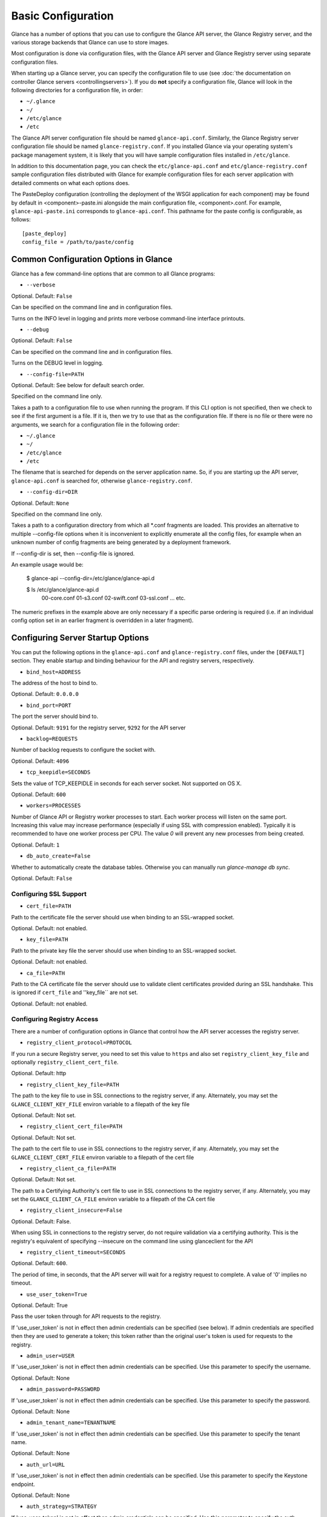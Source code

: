 ..
      Copyright 2011 OpenStack Foundation
      All Rights Reserved.

      Licensed under the Apache License, Version 2.0 (the "License"); you may
      not use this file except in compliance with the License. You may obtain
      a copy of the License at

          http://www.apache.org/licenses/LICENSE-2.0

      Unless required by applicable law or agreed to in writing, software
      distributed under the License is distributed on an "AS IS" BASIS, WITHOUT
      WARRANTIES OR CONDITIONS OF ANY KIND, either express or implied. See the
      License for the specific language governing permissions and limitations
      under the License.

Basic Configuration
===================

Glance has a number of options that you can use to configure the Glance API
server, the Glance Registry server, and the various storage backends that
Glance can use to store images.

Most configuration is done via configuration files, with the Glance API
server and Glance Registry server using separate configuration files.

When starting up a Glance server, you can specify the configuration file to
use (see :doc:`the documentation on controller Glance servers <controllingservers>`).
If you do **not** specify a configuration file, Glance will look in the following
directories for a configuration file, in order:

* ``~/.glance``
* ``~/``
* ``/etc/glance``
* ``/etc``

The Glance API server configuration file should be named ``glance-api.conf``.
Similarly, the Glance Registry server configuration file should be named
``glance-registry.conf``. If you installed Glance via your operating system's
package management system, it is likely that you will have sample
configuration files installed in ``/etc/glance``.

In addition to this documentation page, you can check the
``etc/glance-api.conf`` and ``etc/glance-registry.conf`` sample configuration
files distributed with Glance for example configuration files for each server
application with detailed comments on what each options does.

The PasteDeploy configuration (controlling the deployment of the WSGI
application for each component) may be found by default in
<component>-paste.ini alongside the main configuration file, <component>.conf.
For example, ``glance-api-paste.ini`` corresponds to ``glance-api.conf``.
This pathname for the paste config is configurable, as follows::

  [paste_deploy]
  config_file = /path/to/paste/config


Common Configuration Options in Glance
--------------------------------------

Glance has a few command-line options that are common to all Glance programs:

* ``--verbose``

Optional. Default: ``False``

Can be specified on the command line and in configuration files.

Turns on the INFO level in logging and prints more verbose command-line
interface printouts.

* ``--debug``

Optional. Default: ``False``

Can be specified on the command line and in configuration files.

Turns on the DEBUG level in logging.

* ``--config-file=PATH``

Optional. Default: See below for default search order.

Specified on the command line only.

Takes a path to a configuration file to use when running the program. If this
CLI option is not specified, then we check to see if the first argument is a
file. If it is, then we try to use that as the configuration file. If there is
no file or there were no arguments, we search for a configuration file in the
following order:

* ``~/.glance``
* ``~/``
* ``/etc/glance``
* ``/etc``

The filename that is searched for depends on the server application name. So,
if you are starting up the API server, ``glance-api.conf`` is searched for,
otherwise ``glance-registry.conf``.

* ``--config-dir=DIR``

Optional. Default: ``None``

Specified on the command line only.

Takes a path to a configuration directory from which all \*.conf fragments
are loaded. This provides an alternative to multiple --config-file options
when it is inconvenient to explicitly enumerate all the config files, for
example when an unknown number of config fragments are being generated
by a deployment framework.

If --config-dir is set, then --config-file is ignored.

An example usage would be:

  $ glance-api --config-dir=/etc/glance/glance-api.d

  $ ls /etc/glance/glance-api.d
   00-core.conf
   01-s3.conf
   02-swift.conf
   03-ssl.conf
   ... etc.

The numeric prefixes in the example above are only necessary if a specific
parse ordering is required (i.e. if an individual config option set in an
earlier fragment is overridden in a later fragment).

Configuring Server Startup Options
----------------------------------

You can put the following options in the ``glance-api.conf`` and
``glance-registry.conf`` files, under the ``[DEFAULT]`` section. They enable
startup and binding behaviour for the API and registry servers, respectively.

* ``bind_host=ADDRESS``

The address of the host to bind to.

Optional. Default: ``0.0.0.0``

* ``bind_port=PORT``

The port the server should bind to.

Optional. Default: ``9191`` for the registry server, ``9292`` for the API server

* ``backlog=REQUESTS``

Number of backlog requests to configure the socket with.

Optional. Default: ``4096``

* ``tcp_keepidle=SECONDS``

Sets the value of TCP_KEEPIDLE in seconds for each server socket.
Not supported on OS X.

Optional. Default: ``600``

* ``workers=PROCESSES``

Number of Glance API or Registry worker processes to start. Each worker
process will listen on the same port. Increasing this value may increase
performance (especially if using SSL with compression enabled). Typically
it is recommended to have one worker process per CPU. The value `0`
will prevent any new processes from being created.

Optional. Default: ``1``

* ``db_auto_create=False``

Whether to automatically create the database tables.  Otherwise you can
manually run `glance-manage db sync`.

Optional. Default: ``False``

Configuring SSL Support
~~~~~~~~~~~~~~~~~~~~~~~~~

* ``cert_file=PATH``

Path to the certificate file the server should use when binding to an
SSL-wrapped socket.

Optional. Default: not enabled.

* ``key_file=PATH``

Path to the private key file the server should use when binding to an
SSL-wrapped socket.

Optional. Default: not enabled.

* ``ca_file=PATH``

Path to the CA certificate file the server should use to validate client
certificates provided during an SSL handshake. This is ignored if
``cert_file`` and ''key_file`` are not set.

Optional. Default: not enabled.

Configuring Registry Access
~~~~~~~~~~~~~~~~~~~~~~~~~~~~~

There are a number of configuration options in Glance that control how
the API server accesses the registry server.

* ``registry_client_protocol=PROTOCOL``

If you run a secure Registry server, you need to set this value to ``https``
and also set ``registry_client_key_file`` and optionally
``registry_client_cert_file``.

Optional. Default: http

* ``registry_client_key_file=PATH``

The path to the key file to use in SSL connections to the
registry server, if any. Alternately, you may set the
``GLANCE_CLIENT_KEY_FILE`` environ variable to a filepath of the key file

Optional. Default: Not set.

* ``registry_client_cert_file=PATH``

Optional. Default: Not set.

The path to the cert file to use in SSL connections to the
registry server, if any. Alternately, you may set the
``GLANCE_CLIENT_CERT_FILE`` environ variable to a filepath of the cert file

* ``registry_client_ca_file=PATH``

Optional. Default: Not set.

The path to a Certifying Authority's cert file to use in SSL connections to the
registry server, if any. Alternately, you may set the
``GLANCE_CLIENT_CA_FILE`` environ variable to a filepath of the CA cert file

* ``registry_client_insecure=False``

Optional. Default: False.

When using SSL in connections to the registry server, do not require
validation via a certifying authority. This is the registry's equivalent of
specifying --insecure on the command line using glanceclient for the API

* ``registry_client_timeout=SECONDS``

Optional. Default: ``600``.

The period of time, in seconds, that the API server will wait for a registry
request to complete. A value of '0' implies no timeout.

* ``use_user_token=True``

Optional. Default: True

Pass the user token through for API requests to the registry.

If 'use_user_token' is not in effect then admin credentials can be
specified (see below). If admin credentials are specified then they are
used to generate a token; this token rather than the original user's
token is used for requests to the registry.

* ``admin_user=USER``
If 'use_user_token' is not in effect then admin credentials can be
specified. Use this parameter to specify the username.

Optional. Default: None

* ``admin_password=PASSWORD``
If 'use_user_token' is not in effect then admin credentials can be
specified. Use this parameter to specify the password.

Optional. Default: None

* ``admin_tenant_name=TENANTNAME``
If 'use_user_token' is not in effect then admin credentials can be
specified. Use this parameter to specify the tenant name.

Optional. Default: None

* ``auth_url=URL``
If 'use_user_token' is not in effect then admin credentials can be
specified. Use this parameter to specify the Keystone endpoint.

Optional. Default: None

* ``auth_strategy=STRATEGY``
If 'use_user_token' is not in effect then admin credentials can be
specified. Use this parameter to specify the auth strategy.

Optional. Default: keystone

* ``auth_region=REGION``
If 'use_user_token' is not in effect then admin credentials can be
specified. Use this parameter to specify the region.

Optional. Default: None


Configuring Logging in Glance
-----------------------------

There are a number of configuration options in Glance that control how Glance
servers log messages.

* ``--log-config=PATH``

Optional. Default: ``None``

Specified on the command line only.

Takes a path to a configuration file to use for configuring logging.

Logging Options Available Only in Configuration Files
~~~~~~~~~~~~~~~~~~~~~~~~~~~~~~~~~~~~~~~~~~~~~~~~~~~~~

You will want to place the different logging options in the **[DEFAULT]** section
in your application configuration file. As an example, you might do the following
for the API server, in a configuration file called ``etc/glance-api.conf``::

  [DEFAULT]
  log_file = /var/log/glance/api.log

* ``log_file``

The filepath of the file to use for logging messages from Glance's servers. If
missing, the default is to output messages to ``stdout``, so if you are running
Glance servers in a daemon mode (using ``glance-control``) you should make
sure that the ``log_file`` option is set appropriately.

* ``log_dir``

The filepath of the directory to use for log files. If not specified (the default)
the ``log_file`` is used as an absolute filepath.

* ``log_date_format``

The format string for timestamps in the log output.

Defaults to ``%Y-%m-%d %H:%M:%S``. See the
`logging module <http://docs.python.org/library/logging.html>`_ documentation for
more information on setting this format string.

* ``log_use_syslog``

Use syslog logging functionality.

Defaults to False.

Configuring Glance Storage Backends
-----------------------------------

There are a number of configuration options in Glance that control how Glance
stores disk images. These configuration options are specified in the
``glance-api.conf`` config file in the section ``[DEFAULT]``.

* ``default_store=STORE``

Optional. Default: ``file``

Can only be specified in configuration files.

Sets the storage backend to use by default when storing images in Glance.
Available options for this option are (``file``, ``swift``, ``s3``, ``rbd``, ``sheepdog``, 
``cinder`` or ``vsphere``).

Configuring Glance Image Size Limit
-----------------------------------

The following configuration option is specified in the
``glance-api.conf`` config file in the section ``[DEFAULT]``.

* ``image_size_cap=SIZE``

Optional. Default: ``1099511627776`` (1 TB)

Maximum image size, in bytes, which can be uploaded through the Glance API server.

**IMPORTANT NOTE**: this value should only be increased after careful consideration
and must be set to a value under 8 EB (9223372036854775808).

Configuring Glance User Storage Quota
-------------------------------------

The following configuration option is specified in the
``glance-api.conf`` config file in the section ``[DEFAULT]``.

* ``user_storage_quota``

Optional. Default: 0 (Unlimited).

This value specifies the maximum amount of storage that each user can use
across all storage systems. Optionally unit can be specified for the value.
Values are accepted in B, KB, MB, GB or TB which are for Bytes, KiloBytes,
MegaBytes, GigaBytes and TeraBytes respectively. Default unit is Bytes.

Example values would be,
    user_storage_quota=20GB

Configuring the Filesystem Storage Backend
~~~~~~~~~~~~~~~~~~~~~~~~~~~~~~~~~~~~~~~~~~

* ``filesystem_store_datadir=PATH``

Optional. Default: ``/var/lib/glance/images/``

Can only be specified in configuration files.

`This option is specific to the filesystem storage backend.`

Sets the path where the filesystem storage backend write disk images. Note that
the filesystem storage backend will attempt to create this directory if it does
not exist. Ensure that the user that ``glance-api`` runs under has write
permissions to this directory.

Configuring the Filesystem Storage Backend with multiple stores
~~~~~~~~~~~~~~~~~~~~~~~~~~~~~~~~~~~~~~~~~~~~~~~~~~~~~~~~~~~~~~~

* ``filesystem_store_datadirs=PATH:PRIORITY``

Optional. Default: ``/var/lib/glance/images/:1``

Example::

  filesystem_store_datadirs = /var/glance/store
  filesystem_store_datadirs = /var/glance/store1:100
  filesystem_store_datadirs = /var/glance/store2:200

This option can only be specified in configuration file and is specific
to the filesystem storage backend only.

filesystem_store_datadirs option allows administrators to configure
multiple store directories to save glance image in filesystem storage backend.
Each directory can be coupled with its priority.

**NOTE**:

* This option can be specified multiple times to specify multiple stores.
* Either filesystem_store_datadir or filesystem_store_datadirs option must be
  specified in glance-api.conf
* Store with priority 200 has precedence over store with priority 100.
* If no priority is specified, default priority '0' is associated with it.
* If two filesystem stores have same priority store with maximum free space
  will be chosen to store the image.
* If same store is specified multiple times then BadStoreConfiguration
  exception will be raised.

Configuring the Swift Storage Backend
~~~~~~~~~~~~~~~~~~~~~~~~~~~~~~~~~~~~~

* ``swift_store_auth_address=URL``

Required when using the Swift storage backend.

Can only be specified in configuration files.

`This option is specific to the Swift storage backend.`

Sets the authentication URL supplied to Swift when making calls to its storage
system. For more information about the Swift authentication system, please
see the `Swift auth <http://swift.openstack.org/overview_auth.html>`_
documentation and the
`overview of Swift authentication <http://docs.openstack.org/openstack-object-storage/admin/content/ch02s02.html>`_.

**IMPORTANT NOTE**: Swift authentication addresses use HTTPS by default. This
means that if you are running Swift with authentication over HTTP, you need
to set your ``swift_store_auth_address`` to the full URL, including the ``http://``.

* ``swift_store_user=USER``

Required when using the Swift storage backend.

Can only be specified in configuration files.

`This option is specific to the Swift storage backend.`

Sets the user to authenticate against the ``swift_store_auth_address`` with.

* ``swift_store_key=KEY``

Required when using the Swift storage backend.

Can only be specified in configuration files.

`This option is specific to the Swift storage backend.`

Sets the authentication key to authenticate against the
``swift_store_auth_address`` with for the user ``swift_store_user``.

* ``swift_store_container=CONTAINER``

Optional. Default: ``glance``

Can only be specified in configuration files.

`This option is specific to the Swift storage backend.`

Sets the name of the container to use for Glance images in Swift.

* ``swift_store_create_container_on_put``

Optional. Default: ``False``

Can only be specified in configuration files.

`This option is specific to the Swift storage backend.`

If true, Glance will attempt to create the container ``swift_store_container``
if it does not exist.

* ``swift_store_large_object_size=SIZE_IN_MB``

Optional. Default: ``5120``

Can only be specified in configuration files.

`This option is specific to the Swift storage backend.`

What size, in MB, should Glance start chunking image files
and do a large object manifest in Swift? By default, this is
the maximum object size in Swift, which is 5GB

* ``swift_store_large_object_chunk_size=SIZE_IN_MB``

Optional. Default: ``200``

Can only be specified in configuration files.

`This option is specific to the Swift storage backend.`

When doing a large object manifest, what size, in MB, should
Glance write chunks to Swift?  The default is 200MB.

* ``swift_store_multi_tenant=False``

Optional. Default: ``False``

Can only be specified in configuration files.

`This option is specific to the Swift storage backend.`

If set to True enables multi-tenant storage mode which causes Glance images
to be stored in tenant specific Swift accounts. When set to False Glance
stores all images in a single Swift account.

* ``swift_store_admin_tenants``

Can only be specified in configuration files.

`This option is specific to the Swift storage backend.`

Optional. Default: Not set.

A list of swift ACL strings that will be applied as both read and
write ACLs to the containers created by Glance in multi-tenant
mode. This grants the specified tenants/users read and write access
to all newly created image objects. The standard swift ACL string
formats are allowed, including:

<tenant_id>:<username>
<tenant_name>:<username>
\*:<username>

Multiple ACLs can be combined using a comma separated list, for
example: swift_store_admin_tenants = service:glance,*:admin

* ``swift_store_auth_version``

Can only be specified in configuration files.

`This option is specific to the Swift storage backend.`

Optional. Default: ``2``

A string indicating which version of Swift OpenStack authentication
to use. See the project
`python-swiftclient <http://docs.openstack.org/developer/python-swiftclient/>`_
for more details.

* ``swift_store_service_type``

Can only be specified in configuration files.

`This option is specific to the Swift storage backend.`

Optional. Default: ``object-store``

A string giving the service type of the swift service to use. This
setting is only used if swift_store_auth_version is ``2``.

* ``swift_store_region``

Can only be specified in configuration files.

`This option is specific to the Swift storage backend.`

Optional. Default: Not set.

A string giving the region of the swift service endpoint to use. This
setting is only used if swift_store_auth_version is ``2``. This
setting is especially useful for disambiguation if multiple swift
services might appear in a service catalog during authentication.

* ``swift_store_endpoint_type``

Can only be specified in configuration files.

`This option is specific to the Swift storage backend.`

Optional. Default: ``publicURL``

A string giving the endpoint type of the swift service endpoint to
use. This setting is only used if swift_store_auth_version is ``2``.

* ``swift_store_ssl_compression``

Can only be specified in configuration files.

`This option is specific to the Swift storage backend.`

Optional. Default: True.

If set to False, disables SSL layer compression of https swift
requests. Setting to 'False' may improve performance for images which
are already in a compressed format, e.g. qcow2. If set to True then
compression will be enabled (provided it is supported by the swift
proxy).

* ``swift_store_retry_get_count``

The number of times a Swift download will be retried before the request
fails.
Optional. Default: ``0``

Configuring Multiple Swift Accounts/Stores
------------------------------------------

In order to not store Swift account credentials in the database, and to
have support for multiple accounts (or multiple Swift backing stores), a
reference is stored in the database and the corresponding configuration
(credentials/ parameters) details are stored in the configuration file.
Optional.  Default: not enabled.

The location for this file is specified using the ``swift_store_config_file`` config file
in the section ``[DEFAULT]``. **If an incorrect value is specified, Glance API Swift store
service will not be configured.**
* ``swift_store_config_file=PATH``

`This option is specific to the Swift storage backend.`

* ``default_swift_reference=DEFAULT_REFERENCE``

Required when multiple Swift accounts/backing stores are configured.

Can only be specified in configuration files.

`This option is specific to the Swift storage backend.`

It is the default swift reference that is used to add any new images.
* ``swift_store_auth_insecure``

If True, bypass SSL certificate verification for Swift.

Can only be specified in configuration files.

`This option is specific to the Swift storage backend.`

Optional. Default: ``False``

Configuring the S3 Storage Backend
~~~~~~~~~~~~~~~~~~~~~~~~~~~~~~~~~~

* ``s3_store_host=URL``

Required when using the S3 storage backend.

Can only be specified in configuration files.

`This option is specific to the S3 storage backend.`

Default: s3.amazonaws.com

Sets the main service URL supplied to S3 when making calls to its storage
system. For more information about the S3 authentication system, please
see the `S3 documentation <http://aws.amazon.com/documentation/s3/>`_

* ``s3_store_access_key=ACCESS_KEY``

Required when using the S3 storage backend.

Can only be specified in configuration files.

`This option is specific to the S3 storage backend.`

Sets the access key to authenticate against the ``s3_store_host`` with.

You should set this to your 20-character Amazon AWS access key.

* ``s3_store_secret_key=SECRET_KEY``

Required when using the S3 storage backend.

Can only be specified in configuration files.

`This option is specific to the S3 storage backend.`

Sets the secret key to authenticate against the
``s3_store_host`` with for the access key ``s3_store_access_key``.

You should set this to your 40-character Amazon AWS secret key.

* ``s3_store_bucket=BUCKET``

Required when using the S3 storage backend.

Can only be specified in configuration files.

`This option is specific to the S3 storage backend.`

Sets the name of the bucket to use for Glance images in S3.

Note that the namespace for S3 buckets is **global**,
therefore you must use a name for the bucket that is unique. It
is recommended that you use a combination of your AWS access key,
**lowercased** with "glance".

For instance if your Amazon AWS access key is:

``ABCDEFGHIJKLMNOPQRST``

then make your bucket value be:

``abcdefghijklmnopqrstglance``

* ``s3_store_create_bucket_on_put``

Optional. Default: ``False``

Can only be specified in configuration files.

`This option is specific to the S3 storage backend.`

If true, Glance will attempt to create the bucket ``s3_store_bucket``
if it does not exist.

* ``s3_store_object_buffer_dir=PATH``

Optional. Default: ``the platform's default temporary directory``

Can only be specified in configuration files.

`This option is specific to the S3 storage backend.`

When sending images to S3, what directory should be
used to buffer the chunks? By default the platform's
temporary directory will be used.

* ``s3_store_large_object_size=SIZE_IN_MB``

Optional. Default: ``100``

Can only be specified in configuration files.

`This option is specific to the S3 storage backend.`

Size, in ``MB``, should S3 start chunking image files
and do a multipart upload in S3.

* ``s3_store_large_object_chunk_size=SIZE_IN_MB``

Optional. Default: ``10``

Can only be specified in configuration files.

`This option is specific to the S3 storage backend.`

Multipart upload part size, in ``MB``, should S3 use
when uploading parts. The size must be greater than or
equal to 5MB. The default is 10MB.

* ``s3_store_thread_pools=NUM``

Optional. Default: ``10``

Can only be specified in configuration files.

`This option is specific to the S3 storage backend.`

The number of thread pools to perform a multipart upload
in S3. The default is 10.

Configuring the RBD Storage Backend
~~~~~~~~~~~~~~~~~~~~~~~~~~~~~~~~~~~

**Note**: the RBD storage backend requires the python bindings for
librados and librbd. These are in the python-ceph package on
Debian-based distributions.

* ``rbd_store_pool=POOL``

Optional. Default: ``rbd``

Can only be specified in configuration files.

`This option is specific to the RBD storage backend.`

Sets the RADOS pool in which images are stored.

* ``rbd_store_chunk_size=CHUNK_SIZE_MB``

Optional. Default: ``4``

Can only be specified in configuration files.

`This option is specific to the RBD storage backend.`

Images will be chunked into objects of this size (in megabytes).
For best performance, this should be a power of two.

* ``rbd_store_ceph_conf=PATH``

Optional. Default: ``/etc/ceph/ceph.conf``, ``~/.ceph/config``, and ``./ceph.conf``

Can only be specified in configuration files.

`This option is specific to the RBD storage backend.`

Sets the Ceph configuration file to use.

* ``rbd_store_user=NAME``

Optional. Default: ``admin``

Can only be specified in configuration files.

`This option is specific to the RBD storage backend.`

Sets the RADOS user to authenticate as. This is only needed
when `RADOS authentication <http://ceph.newdream.net/wiki/Cephx>`_
is `enabled. <http://ceph.newdream.net/wiki/Cluster_configuration#Cephx_auth>`_

A keyring must be set for this user in the Ceph
configuration file, e.g. with a user ``glance``::

  [client.glance]
  keyring=/etc/glance/rbd.keyring

To set up a user named ``glance`` with minimal permissions, using a pool called
``images``, run::

  rados mkpool images
  ceph-authtool --create-keyring /etc/glance/rbd.keyring
  ceph-authtool --gen-key --name client.glance --cap mon 'allow r' --cap osd 'allow rwx pool=images' /etc/glance/rbd.keyring
  ceph auth add client.glance -i /etc/glance/rbd.keyring

Configuring the Sheepdog Storage Backend
~~~~~~~~~~~~~~~~~~~~~~~~~~~~~~~~~~~~~~~~

* ``sheepdog_store_address=ADDR``

Optional. Default: ``localhost``

Can only be specified in configuration files.

`This option is specific to the Sheepdog storage backend.`

Sets the IP address of the sheep daemon

* ``sheepdog_store_port=PORT``

Optional. Default: ``7000``

Can only be specified in configuration files.

`This option is specific to the Sheepdog storage backend.`

Sets the IP port of the sheep daemon

* ``sheepdog_store_chunk_size=SIZE_IN_MB``

Optional. Default: ``64``

Can only be specified in configuration files.

`This option is specific to the Sheepdog storage backend.`

Images will be chunked into objects of this size (in megabytes).
For best performance, this should be a power of two.

Configuring the Cinder Storage Backend
~~~~~~~~~~~~~~~~~~~~~~~~~~~~~~~~~~~~~~

**Note**: Currently Cinder store is a partial implementation.
After Cinder expose 'brick' library, and 'Readonly-volume-attaching',
'volume-multiple-attaching' enhancement ready, the store will support
'Upload' and 'Download' interface finally.

* ``cinder_catalog_info=<service_type>:<service_name>:<endpoint_type>``

Optional. Default: ``volume:cinder:publicURL``

Can only be specified in configuration files.

`This option is specific to the Cinder storage backend.`

Sets the info to match when looking for cinder in the service catalog.
Format is : separated values of the form: <service_type>:<service_name>:<endpoint_type>

* ``cinder_endpoint_template=http://ADDR:PORT/VERSION/%(project_id)s``

Optional. Default: ``None``

Can only be specified in configuration files.

Override service catalog lookup with template for cinder endpoint.
e.g. http://localhost:8776/v1/%(project_id)s

* ``os_region_name=REGION_NAME``

Optional. Default: ``None``

Can only be specified in configuration files.

Region name of this node.

* ``cinder_ca_certificates_file=CA_FILE_PATH``

Optional. Default: ``None``

Can only be specified in configuration files.

Location of ca certicates file to use for cinder client requests.

* ``cinder_http_retries=TIMES``

Optional. Default: ``3``

Can only be specified in configuration files.

Number of cinderclient retries on failed http calls.

* ``cinder_api_insecure=ON_OFF``

Optional. Default: ``False``

Can only be specified in configuration files.

Allow to perform insecure SSL requests to cinder.

Configuring the VMware Storage Backend
~~~~~~~~~~~~~~~~~~~~~~~~~~~~~~~~~~~~~~

* ``vmware_server_host=ADDRESS``

Required when using the VMware storage backend.

Can only be specified in configuration files.

Sets the address of the ESX/ESXi or vCenter Server target system.
The address can contain an IP (``127.0.0.1``), an IP and port
(``127.0.0.1:443``), a DNS name (``www.my-domain.com``) or DNS and port.

`This option is specific to the VMware storage backend.`

* ``vmware_server_username=USERNAME``

Required when using the VMware storage backend.

Can only be specified in configuration files.

Username for authenticating with VMware ESX/ESXi or vCenter Server.

* ``vmware_server_password=PASSWORD``

Required when using the VMware storage backend.

Can only be specified in configuration files.

Password for authenticating with VMware ESX/ESXi or vCenter Server.

* ``vmware_datacenter_path=DC_PATH``

Optional. Default: ``ha-datacenter``

Can only be specified in configuration files.

Inventory path to a datacenter. If the ``vmware_server_host`` specified
is an ESX/ESXi, the ``vmware_datacenter_path`` is optional. If specified,
it should be ``ha-datacenter``.

* ``vmware_datastore_name=DS_NAME``

Required when using the VMware storage backend.

Can only be specified in configuration files.

Datastore name associated with the ``vmware_datacenter_path``

* ``vmware_api_retry_count=TIMES``

Optional. Default: ``10``

Can only be specified in configuration files.

The number of times VMware ESX/VC server API must be
retried upon connection related issues.

* ``vmware_task_poll_interval=SECONDS``

Optional. Default: ``5``

Can only be specified in configuration files.

The interval used for polling remote tasks invoked on VMware ESX/VC server.

* ``vmware_store_image_dir``

Optional. Default: ``/openstack_glance``

Can only be specified in configuration files.

The path to access the folder where the images will be stored in the datastore.

* ``vmware_api_insecure=ON_OFF``

Optional. Default: ``False``

Can only be specified in configuration files.

Allow to perform insecure SSL requests to ESX/VC server.

Configuring the Image Cache
---------------------------

Glance API servers can be configured to have a local image cache. Caching of
image files is transparent and happens using a piece of middleware that can
optionally be placed in the server application pipeline.

This pipeline is configured in the PasteDeploy configuration file,
<component>-paste.ini. You should not generally have to edit this file
directly, as it ships with ready-made pipelines for all common deployment
flavors.

Enabling the Image Cache Middleware
~~~~~~~~~~~~~~~~~~~~~~~~~~~~~~~~~~~

To enable the image cache middleware, the cache middleware must occur in
the application pipeline **after** the appropriate context middleware.

The cache middleware should be in your ``glance-api-paste.ini`` in a section
titled ``[filter:cache]``. It should look like this::

  [filter:cache]
  paste.filter_factory = glance.api.middleware.cache:CacheFilter.factory

A ready-made application pipeline including this filter is defined in
the ``glance-api-paste.ini`` file, looking like so::

  [pipeline:glance-api-caching]
  pipeline = versionnegotiation context cache apiv1app

To enable the above application pipeline, in your main ``glance-api.conf``
configuration file, select the appropriate deployment flavor like so::

  [paste_deploy]
  flavor = caching

Enabling the Image Cache Management Middleware
~~~~~~~~~~~~~~~~~~~~~~~~~~~~~~~~~~~~~~~~~~~~~~

There is an optional ``cachemanage`` middleware that allows you to
directly interact with cache images. Use this flavor in place of the
``cache`` flavor in your api config file.

  [paste_deploy]
  flavor = cachemanage

Configuration Options Affecting the Image Cache
~~~~~~~~~~~~~~~~~~~~~~~~~~~~~~~~~~~~~~~~~~~~~~~

.. note::

  These configuration options must be set in both the glance-cache
  and glance-api configuration files.


One main configuration file option affects the image cache.

 * ``image_cache_dir=PATH``

Required when image cache middleware is enabled.

Default: ``/var/lib/glance/image-cache``

This is the base directory the image cache can write files to.
Make sure the directory is writeable by the user running the
``glance-api`` server

 * ``image_cache_driver=DRIVER``

Optional. Choice of ``sqlite`` or ``xattr``

Default: ``sqlite``

The default ``sqlite`` cache driver has no special dependencies, other
than the ``python-sqlite3`` library, which is installed on virtually
all operating systems with modern versions of Python. It stores
information about the cached files in a SQLite database.

The ``xattr`` cache driver required the ``python-xattr>=0.6.0`` library
and requires that the filesystem containing ``image_cache_dir`` have
access times tracked for all files (in other words, the noatime option
CANNOT be set for that filesystem). In addition, ``user_xattr`` must be
set on the filesystem's description line in fstab. Because of these
requirements, the ``xattr`` cache driver is not available on Windows.

 * ``image_cache_sqlite_db=DB_FILE``

Optional.

Default: ``cache.db``

When using the ``sqlite`` cache driver, you can set the name of the database
that will be used to store the cached images information. The database
is always contained in the ``image_cache_dir``.

 * ``image_cache_max_size=SIZE``

Optional.

Default: ``10737418240`` (10 GB)

Size, in bytes, that the image cache should be constrained to. Images files
are cached automatically in the local image cache, even if the writing of that
image file would put the total cache size over this size. The
``glance-cache-pruner`` executable is what prunes the image cache to be equal
to or less than this value. The ``glance-cache-pruner`` executable is designed
to be run via cron on a regular basis. See more about this executable in
:doc:`Controlling the Growth of the Image Cache <cache>`


Configuring the Glance Registry
-------------------------------

There are a number of configuration options in Glance that control how 
this registry server operates. These configuration options are specified in the
``glance-registry.conf`` config file in the section ``[DEFAULT]``.

**IMPORTANT NOTE**: The glance-registry service is only used in conjunction
with the glance-api service when clients are using the v1 REST API. See
`Configuring Glance APIs`_ for more info.

* ``sql_connection=CONNECTION_STRING`` (``--sql-connection`` when specified
  on command line)

Optional. Default: ``None``

Can be specified in configuration files. Can also be specified on the
command-line for the ``glance-manage`` program.

Sets the SQLAlchemy connection string to use when connecting to the registry
database. Please see the documentation for
`SQLAlchemy connection strings <http://www.sqlalchemy.org/docs/05/reference/sqlalchemy/connections.html>`_
online. You must urlencode any special characters in CONNECTION_STRING.

* ``sql_timeout=SECONDS``
  on command line)

Optional. Default: ``3600``

Can only be specified in configuration files.

Sets the number of seconds after which SQLAlchemy should reconnect to the
datastore if no activity has been made on the connection.

* ``enable_v1_registry=<True|False>``

Optional. Default: ``True``

* ``enable_v2_registry=<True|False>``

Optional. Default: ``True``

Defines which version(s) of the Registry API will be enabled.
If the Glance API server parameter ``enable_v1_api`` has been set to ``True`` the
``enable_v1_registry`` has to be ``True`` as well.
If the Glance API server parameter ``enable_v2_api`` has been set to ``True`` and
the parameter ``data_api`` has been set to ``glance.db.registry.api`` the
``enable_v2_registry`` has to be set to ``True``


Configuring Notifications
-------------------------

Glance can optionally generate notifications to be logged or sent to
a message queue. The configuration options are specified in the
``glance-api.conf`` config file in the section ``[DEFAULT]``.

* ``notification_driver``

Optional. Default: ``noop``

Sets the notification driver used by oslo.messaging. Options include
``messaging``, ``messagingv2``, ``log`` and ``routing``.

For more information see :doc:`Glance notifications <notifications>` and
`oslo.messaging <http://docs.openstack.org/developer/oslo.messaging/>`_.

Configuring Glance Property Protections
---------------------------------------

Access to image meta properties may be configured using a
:doc:`Property Protections Configuration file <property-protections>`.  The
location for this file can be specified in the ``glance-api.conf`` config file
in the section ``[DEFAULT]``. **If an incorrect value is specified, glance api
service will not start.**

* ``property_protection_file=PATH``

Optional. Default: not enabled.

If property_protection_file is set, the file may use either roles or policies
to specify property protections.

* ``property_protection_rule_format=<roles|policies>``

Optional. Default: ``roles``.

Configuring Glance APIs
-----------------------

The glance-api service implents versions 1 and 2 of the OpenStack
Images API. Disable either version of the Images API using the
following options:

* ``enable_v1_api=<True|False>``

Optional. Default: ``True``

* ``enable_v2_api=<True|False>``

Optional. Default: ``True``

**IMPORTANT NOTE**: The v1 API is implemented on top of the
glance-registry service while the v2 API is not. This means that
in order to use the v2 API, you must copy the necessary sql
configuration from your glance-registry service to your
glance-api configuration file.

Configuring Glance Tasks
------------------------

Glance Tasks are implemented only for version 2 of the OpenStack Images API.

``Please be aware that Glance tasks are currently a work in progress
feature.`` Although, the API is available, the execution part of it
is being worked on.

The config value ``task_time_to_live`` is used to determine how long a task
would be visible to the user after transitioning to either the ``success`` or
the ``failure`` state.

* ``task_time_to_live=<Time_in_hours>``

Optional. Default: ``48``
